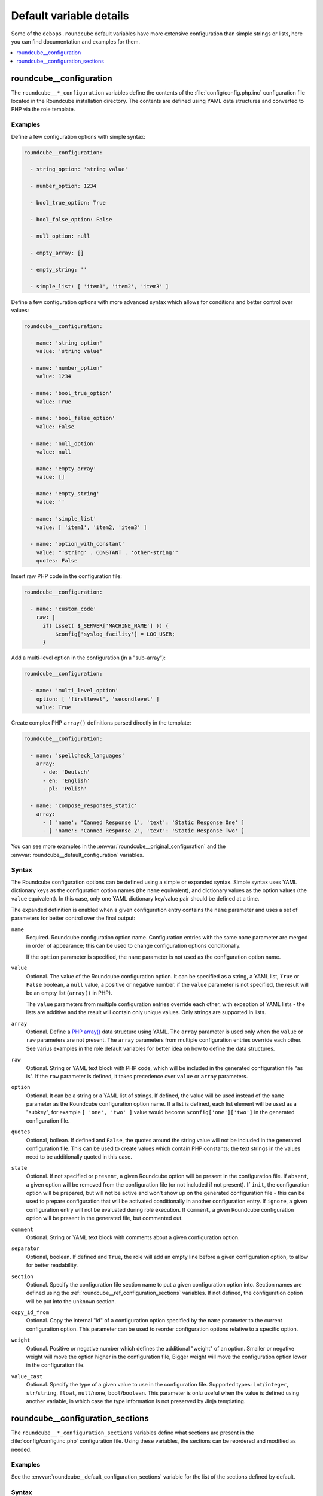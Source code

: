 Default variable details
========================

Some of the ``debops.roundcube`` default variables have more extensive
configuration than simple strings or lists, here you can find documentation and
examples for them.

.. contents::
   :local:
   :depth: 1

.. _roundcube__ref_configuration:

roundcube__configuration
------------------------

The ``roundcube__*_configuration`` variables define the contents of the
:file:`config/config.php.inc` configuration file located in the Roundcube
installation directory. The contents are defined using YAML data structures and
converted to PHP via the role template.

Examples
~~~~~~~~

Define a few configuration options with simple syntax:

.. code-block:: yaml

   roundcube__configuration:

     - string_option: 'string value'

     - number_option: 1234

     - bool_true_option: True

     - bool_false_option: False

     - null_option: null

     - empty_array: []

     - empty_string: ''

     - simple_list: [ 'item1', 'item2', 'item3' ]

Define a few configuration options with more advanced syntax which allows for
conditions and better control over values:

.. code-block:: yaml

   roundcube__configuration:

     - name: 'string_option'
       value: 'string value'

     - name: 'number_option'
       value: 1234

     - name: 'bool_true_option'
       value: True

     - name: 'bool_false_option'
       value: False

     - name: 'null_option'
       value: null

     - name: 'empty_array'
       value: []

     - name: 'empty_string'
       value: ''

     - name: 'simple_list'
       value: [ 'item1', 'item2, 'item3' ]

     - name: 'option_with_constant'
       value: "'string' . CONSTANT . 'other-string'"
       quotes: False

Insert raw PHP code in the configuration file:

.. code-block:: yaml

   roundcube__configuration:

     - name: 'custom_code'
       raw: |
         if( isset( $_SERVER['MACHINE_NAME'] )) {
             $config['syslog_facility'] = LOG_USER;
         }

Add a multi-level option in the configuration (in a "sub-array"):

.. code-block:: yaml

   roundcube__configuration:

     - name: 'multi_level_option'
       option: [ 'firstlevel', 'secondlevel' ]
       value: True

Create complex PHP ``array()`` definitions parsed directly in the template:

.. code-block:: yaml

   roundcube__configuration:

     - name: 'spellcheck_languages'
       array:
         - de: 'Deutsch'
         - en: 'English'
         - pl: 'Polish'

     - name: 'compose_responses_static'
       array:
         - [ 'name': 'Canned Response 1', 'text': 'Static Response One' ]
         - [ 'name': 'Canned Response 2', 'text': 'Static Response Two' ]

You can see more examples in the :envvar:`roundcube__original_configuration`
and the :envvar:`roundcube__default_configuration` variables.

Syntax
~~~~~~

The Roundcube configuration options can be defined using a simple or expanded
syntax. Simple syntax uses YAML dictionary keys as the configuration option
names (the ``name`` equivalent), and dictionary values as the option values
(the ``value`` equivalent). In this case, only one YAML dictionary key/value
pair should be defined at a time.

The expanded definition is enabled when a given configuration entry contains
the ``name`` parameter and uses a set of parameters for better control over
the final output:

``name``
  Required. Roundcube configuration option name. Configuration entries with the
  same ``name`` parameter are merged in order of appearance; this can be used
  to change configuration options conditionally.

  If the ``option`` parameter is specified, the ``name`` parameter is not used
  as the configuration option name.

``value``
  Optional. The value of the Roundcube configuration option. It can be
  specified as a string, a YAML list, ``True`` or ``False`` boolean, a ``null``
  value, a positive or negative number. if the ``value`` parameter is not
  specified, the result will be an empty list (``array()`` in PHP).

  The ``value`` parameters from multiple configuration entries override each
  other, with exception of YAML lists - the lists are additive and the result
  will contain only unique values. Only strings are supported in lists.

``array``
  Optional. Define a `PHP array()`__ data structure using YAML. The ``array``
  parameter is used only when the ``value`` or ``raw`` parameters are not
  present. The ``array`` parameters from multiple configuration entries
  override each other. See varius examples in the role default variables for
  better idea on how to define the data structures.

  .. __: https://www.php.net/manual/en/language.types.array.php

``raw``
  Optional. String or YAML text block with PHP code, which will be included in
  the generated configuration file "as is". If the ``raw`` parameter is
  defined, it takes precedence over ``value`` or ``array`` parameters.

``option``
  Optional. It can be a string or a YAML list of strings. If defined, the value
  will be used instead of the ``name`` parameter as the Roundcube configuration
  option name. If a list is defined, each list element will be used as
  a "subkey", for example ``[ 'one', 'two' ]`` value would become
  ``$config['one']['two']`` in the generated configuration file.

``quotes``
  Optional, bollean. If defined and ``False``, the quotes around the string
  value will not be included in the generated configuration file. This can be
  used to create values which contain PHP constants; the text strings in the
  values need to be additionally quoted in this case.

``state``
  Optional. If not specified or ``present``, a given Roundcube option will be
  present in the configuration file. If ``absent``, a given option will be
  removed from the configuration file (or not included if not present).
  If ``init``, the configuration option will be prepared, but will not be
  active and won't show up on the generated configuration file - this can be
  used to prepare configuration that will be activated conditionally in another
  configuration entry. If ``ignore``, a given configuration entry will not be
  evaluated during role execution. If ``comment``, a given Roundcube
  configuration option will be present in the generated file, but commented
  out.

``comment``
  Optional. String or YAML text block with comments about a given configuration
  option.

``separator``
  Optional, boolean. If defined and ``True``, the role will add an empty line
  before a given configuration option, to allow for better readability.

``section``
  Optional. Specify the configuration file section name to put a given
  configuration option into. Section names are defined using the
  :ref:`roundcube__ref_configuration_sections` variables. If not defined, the
  configuration option will be put into the ``unknown`` section.

``copy_id_from``
  Optional. Copy the internal "id" of a configuration option specified by the
  ``name`` parameter to the current configuration option. This parameter can be
  used to reorder configuration options relative to a specific option.

``weight``
  Optional. Positive or negative number which defines the additional "weight"
  of an option. Smaller or negative weight will move the option higher in the
  configuration file, Bigger weight will move the configuration option lower in
  the configuration file.

``value_cast``
  Optional. Specify the type of a given value to use in the configuration file.
  Supported types: ``int``/``integer``, ``str``/``string``, ``float``,
  ``null``/``none``, ``bool``/``boolean``. This parameter is onlu useful when
  the value is defined using another variable, in which case the type
  information is not preserved by Jinja templating.


.. _roundcube__ref_configuration_sections:

roundcube__configuration_sections
---------------------------------

The ``roundcube__*_configuration_sections`` variables define what sections are
present in the :file:`config/config.inc.php` configuration file. Using these
variables, the sections can be reordered and modified as needed.

Examples
~~~~~~~~

See the :envvar:`roundcube__default_configuration_sections` variable for the
list of the sections defined by default.

Syntax
~~~~~~

Configuration sections are defined using a list of YAML dictionaries, each
dictionary uses specific parameters:

``name``
  Required. Name of a given section, used also as its identificator in the main
  configuration ``section`` parameter. Multiple configuration entries with the
  same ``name`` are merged together.

``title``
  Optional. Set a custom title for a given section. If not specified, the
  ``name`` parameter will be used as the title.

``state``
  Optional. If not specified or ``present``, a given section will be present in
  the generated configuration file. If ``absent``, a given section will be
  removed from the configuration file. if ``hidden``, the section will be
  present, but the title will not be included in the generated configuration
  file. if ``ignore``, a given configuration entry will not be evaluated during
  role execution.
